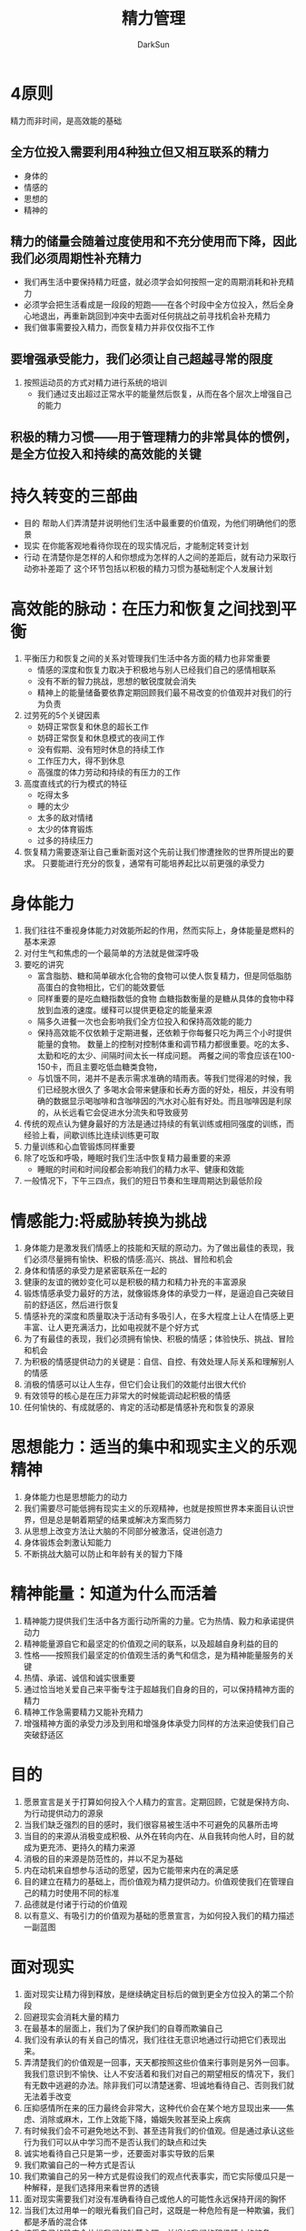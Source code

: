 #+TITLE: 精力管理
#+AUTHOR: DarkSun
#+EMAIL: lujun9972@gmail.com
#+OPTIONS: H3 num:nil toc:nil \n:nil ::t |:t ^:nil -:nil f:t *:t <:t

* 4原则
  精力而非时间，是高效能的基础
** 全方位投入需要利用4种独立但又相互联系的精力
   * 身体的
   * 情感的
   * 思想的
   * 精神的
** 精力的储量会随着过度使用和不充分使用而下降，因此我们必须周期性补充精力
   * 我们再生活中要保持精力旺盛，就必须学会如何按照一定的周期消耗和补充精力
   * 必须学会把生活看成是一段段的短跑——在各个时段中全方位投入，然后全身心地退出，再重新跳回到冲突中去面对任何挑战之前寻找机会补充精力
   * 我们做事需要投入精力，而恢复精力并非仅仅指不工作
** 要增强承受能力，我们必须让自己超越寻常的限度
   1. 按照运动员的方式对精力进行系统的培训
      * 我们通过支出超过正常水平的能量然后恢复，从而在各个层次上增强自己的能力
** 积极的精力习惯——用于管理精力的非常具体的惯例，是全方位投入和持续的高效能的关键
* 持久转变的三部曲
  * 目的
    帮助人们弄清楚并说明他们生活中最重要的价值观，为他们明确他们的愿景
  * 现实
    在你能客观地看待你现在的现实情况后，才能制定转变计划
  * 行动
    在清楚你是怎样的人和你想成为怎样的人之间的差距后，就有动力采取行动弥补差距了
    这个环节包括以积极的精力习惯为基础制定个人发展计划  
* 高效能的脉动：在压力和恢复之间找到平衡
  1. 平衡压力和恢复之间的关系对管理我们生活中各方面的精力也非常重要
     * 情感的深度和恢复力取决于积极地与别人已经我们自己的感情相联系
     * 没有不断的智力挑战，思想的敏锐度就会消失
     * 精神上的能量储备要依靠定期回顾我们最不易改变的价值观并对我们的行为负责
  2. 过劳死的5个关键因素
     * 妨碍正常恢复和休息的超长工作
     * 妨碍正常恢复和休息模式的夜间工作
     * 没有假期、没有短时休息的持续工作
     * 工作压力大，得不到休息
     * 高强度的体力劳动和持续的有压力的工作
  3. 高度直线式的行为模式的特征
     * 吃得太多
     * 睡的太少
     * 太多的敌对情绪
     * 太少的体育锻炼
     * 过多的持续压力
  4. 恢复精力需要逐渐让自己重新面对这个先前让我们惨遭挫败的世界所提出的要求。
     只要能进行充分的恢复，通常有可能培养起比以前更强的承受力
* 身体能力
  1. 我们往往不重视身体能力对效能所起的作用，然而实际上，身体能量是燃料的基本来源
  2. 对付生气和焦虑的一个最简单的方法就是做深呼吸
  3. 要吃的讲究
     * 富含脂肪、糖和简单碳水化合物的食物可以使人恢复精力，但是同低脂肪高蛋白的食物相比，它们的能效要低
     * 同样重要的是吃血糖指数低的食物
       血糖指数衡量的是糖从具体的食物中释放到血液的速度。缓释可以提供更稳定的能量来源
     * 隔多久进餐一次也会影响我们全方位投入和保持高效能的能力
     * 保持高效能不仅依赖于定期进餐，还依赖于你每餐只吃为两三个小时提供能量的食物。
       数量上的控制对控制体重和调节精力都很重要。吃的太多、太勤和吃的太少、间隔时间太长一样成问题。
       两餐之间的零食应该在100-150卡，而且主要吃低血糖类食物，
     * 与饥饿不同，渴并不是表示需求准确的晴雨表。等我们觉得渴的时候，我们已经脱水很久了
       多喝水会带来健康和长寿方面的好处，相反，并没有明确的数据显示喝咖啡和含咖啡因的汽水对心脏有好处。而且咖啡因是利尿的，从长远看它会促进水分流失和导致疲劳
  4. 传统的观点认为健身最好的方法是通过持续的有氧训练或相同强度的训练，而经验上看，间歇训练比连续训练更可取
  5. 力量训练和心血管锻炼同样重要
  6. 除了吃饭和呼吸，睡眠时我们生活中恢复精力最重要的来源
     * 睡眠的时间和时间段都会影响我们的精力水平、健康和效能
  7. 一般情况下，下午三四点，我们的短日节奏和生理周期达到最低阶段     
* 情感能力:将威胁转换为挑战
  1. 身体能力是激发我们情感上的技能和天赋的原动力。为了做出最佳的表现，我们必须尽量拥有愉快、积极的情感:高兴、挑战、冒险和机会
  2. 身体和情感的承受力是紧密联系在一起的
  3. 健康的友谊的微妙变化可以是积极的精力和精力补充的丰富源泉
  4. 锻炼情感承受力最好的方法，就像锻炼身体的承受力一样，是逼迫自己突破目前的舒适区，然后进行恢复
  5. 情感补充的深度和质量取决于活动有多吸引人，在多大程度上让人在情感上更丰富、让人更充满活力，比如电视就不是个好方式
  6. 为了有最佳的表现，我们必须拥有愉快、积极的情感；体验快乐、挑战、冒险和机会
  7. 为积极的情感提供动力的关键是：自信、自控、有效处理人际关系和理解别人的情感
  8. 消极的情感可以让人生存，但它们会让我们的效能付出很大代价
  9. 有效领导的核心是在压力非常大的时候能调动起积极的情感
  10. 任何愉快的、有成就感的、肯定的活动都是情感补充和恢复的源泉
* 思想能力：适当的集中和现实主义的乐观精神
  1. 身体能力也是思想能力的动力
  2. 我们需要尽可能低拥有现实主义的乐观精神，也就是按照世界本来面目认识世界，但是总是朝着期望的结果或解决方案而努力
  3. 从思想上改变方法让大脑的不同部分被激活，促进创造力
  4. 身体锻炼会刺激认知能力
  5. 不断挑战大脑可以防止和年龄有关的智力下降
* 精神能量：知道为什么而活着
  1. 精神能力提供我们生活中各方面行动所需的力量。它为热情、毅力和承诺提供动力
  2. 精神能量源自它和最坚定的价值观之间的联系，以及超越自身利益的目的
  3. 性格——按照我们最坚定的价值观生活的勇气和信念，是为精神能量服务的关键
  4. 热情、承诺、诚信和诚实很重要
  5. 通过恰当地关爱自己来平衡专注于超越我们自身的目的，可以保持精神方面的精力
  6. 精神工作急需要精力又能补充精力
  7. 增强精神方面的承受力涉及到用和增强身体承受力同样的方法来迫使我们自己突破舒适区
* 目的
  1. 愿景宣言是关于打算如何投入个人精力的宣言。定期回顾，它就是保持方向、为行动提供动力的源泉
  2. 当我们缺乏强烈的目的感时，我们很容易被生活中不可避免的风暴所击垮
  3. 当目的的来源从消极变成积极、从外在转向内在、从自我转向他人时，目的就成为更充沛、更持久的精力来源
  4. 消极的目的来源是防范性的，并以不足为基础
  5. 内在动机来自想参与活动的愿望，因为它能带来内在的满足感
  6. 目的建立在精力的基础上，而价值观为精力提供动力。价值观使我们在管理自己的精力时使用不同的标准
  7. 品德就是付诸于行动的价值观
  8. 以有意义、有吸引力的价值观为基础的愿景宣言，为如何投入我们的精力描述一副蓝图
* 面对现实
  1. 面对现实让精力得到释放，是继续确定目标后的做到更全方位投入的第二个阶段
  2. 回避现实会消耗大量的精力
  3. 在最基本的层面上，我们为了保护我们的自尊而欺骗自己
  4. 我们没有承认的有关自己的情况，我们往往无意识地通过行动把它们表现出来。
  5. 弄清楚我们的价值观是一回事，天天都按照这些价值来行事则是另外一回事。我我们意识到不愉快、让人不安活着和我们对自己的期望相反的情况下，我们有无数中逃避的办法。除非我们可以清楚迷雾、坦诚地看待自己、否则我们就无法着手改变
  6. 压抑感情所在来的压力最终会非常大，这种代价会在某个地方显现出来——焦虑、消除或麻木，工作上效能下降，婚姻失败甚至染上疾病
  7. 有时候我们会不可避免地达不到、甚至违背我们的价值观。但是通过承认这些行为我们可以从中学习而不是否认我们的缺点和过失
  8. 诚实地看待自己只是第一步，还要面对事实导致的后果
  9. 我们欺骗自己的一种方式是否认
  10. 我们欺骗自己的另一种方式是假设我们的观点代表事实，而它实际傻瓜只是一种解释，是我们选择用来看世界的透镜
  11. 面对现实需要我们对没有准确看待自己或他人的可能性永远保持开阔的胸怀
  12. 当我们太过用单一的眼光看我们自己时，这既是一种危险有是一种欺骗，我们都是矛盾的混合体
  13. 接受自己的确定会放松我们的防范心理，并增加我们的积极精力的储备
  14. 我们花大量精力担心我们无法控制的人和情况，相比之下，把精力集中在我们能施加影响的事情上要好得多
* 行动
  1. 健康的习惯兼顾过去的舒适和未来的挑战
  2. 我们有意识地自我控制的能力是有限的而且容易耗干的
  3. 渐进的改变，避免过度激烈的改变
  4. 每次把精力放在一个重大的改变上，而不要试图以此做多个改变
  5. 尽量不要做很快耗干我们有限的意志和纪律储备的事

